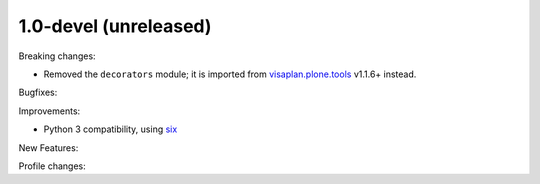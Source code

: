 .. Änderungen in Zweig v1_0-devel

1.0-devel (unreleased)
----------------------

Breaking changes:

- Removed the ``decorators`` module;
  it is imported from visaplan.plone.tools_ v1.1.6+ instead.

Bugfixes:

Improvements:

- Python 3 compatibility, using `six`_

New Features:

Profile changes:

.. _visaplan.plone.tools: https://pypi.org/project/visaplan.plone.tools
.. _six: https://pypi.org/project/six
